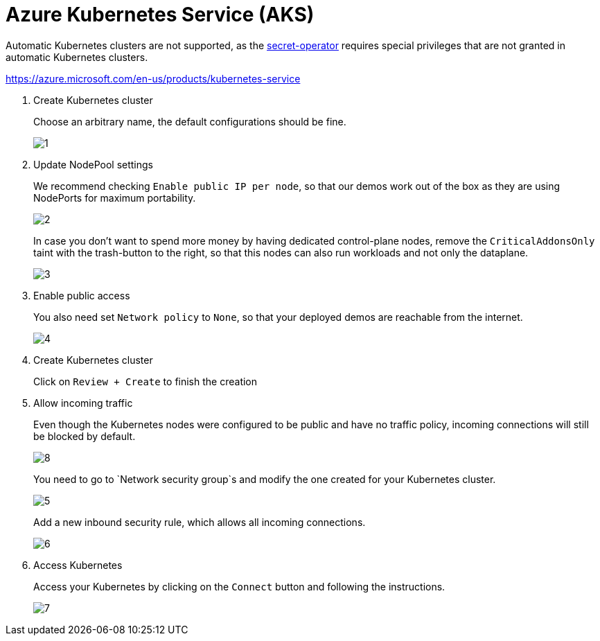 = Azure Kubernetes Service (AKS)

Automatic Kubernetes clusters are not supported, as the xref:secret-operator:index.adoc[secret-operator] requires special privileges that are not granted in automatic Kubernetes clusters.

https://azure.microsoft.com/en-us/products/kubernetes-service

. Create Kubernetes cluster
+
Choose an arbitrary name, the default configurations should be fine.
+
image::managed-k8s/aks/1.png[]

. Update NodePool settings
+
We recommend checking `Enable public IP per node`, so that our demos work out of the box as they are using NodePorts for maximum portability.
+
image::managed-k8s/aks/2.png[]
+
In case you don't want to spend more money by having dedicated control-plane nodes, remove the `CriticalAddonsOnly` taint with the trash-button to the right, so that this nodes can also run workloads and not only the dataplane.
+
image::managed-k8s/aks/3.png[]

. Enable public access
+
You also need set `Network policy` to `None`, so that your deployed demos are reachable from the internet.
+
image::managed-k8s/aks/4.png[]

. Create Kubernetes cluster
+
Click on `Review + Create` to finish the creation

. Allow incoming traffic
+
Even though the Kubernetes nodes were configured to be public and have no traffic policy, incoming connections will still be blocked by default.
+
image::managed-k8s/aks/8.png[]
You need to go to `Network security group`s and modify the one created for your Kubernetes cluster.
+
image::managed-k8s/aks/5.png[]
Add a new inbound security rule, which allows all incoming connections.
+
image::managed-k8s/aks/6.png[]

. Access Kubernetes
+
Access your Kubernetes by clicking on the `Connect` button and following the instructions.
+
image::managed-k8s/aks/7.png[]

